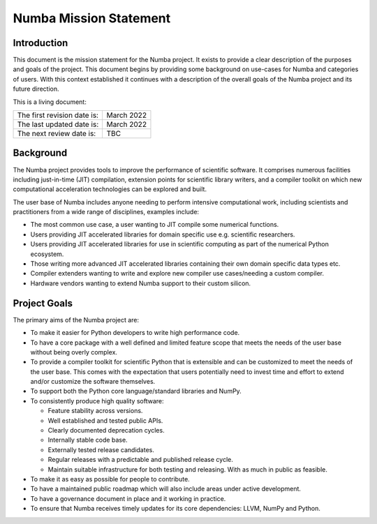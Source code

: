 Numba Mission Statement
=======================

Introduction
------------

This document is the mission statement for the Numba project. It exists to
provide a clear description of the purposes and goals of the project. This
document begins by providing some background on use-cases for Numba and
categories of users. With this context established it continues with a
description of the overall goals of the Numba project and its future direction.

This is a living document:

=========================== ============
The first revision date is: March 2022
The last updated date is:   March 2022
The next review date is:    TBC
=========================== ============

Background
----------

The Numba project provides tools to improve the performance of scientific
software. It comprises numerous facilities including just-in-time (JIT)
compilation, extension points for scientific library writers, and a compiler
toolkit on which new computational acceleration technologies can be explored
and built.

The user base of Numba includes anyone needing to perform intensive
computational work, including scientists and practitioners from a wide range of
disciplines, examples include:

* The most common use case, a user wanting to JIT compile some
  numerical functions.
* Users providing JIT accelerated libraries for domain specific use
  e.g. scientific researchers.
* Users providing JIT accelerated libraries for use in scientific computing as
  part of the numerical Python ecosystem.
* Those writing more advanced JIT accelerated libraries containing their own
  domain specific data types etc.
* Compiler extenders wanting to write and explore new compiler use
  cases/needing a custom compiler.
* Hardware vendors wanting to extend Numba support to their custom silicon.

Project Goals
-------------

The primary aims of the Numba project are:

* To make it easier for Python developers to write high performance code.
* To have a core package with a well defined and limited feature scope that
  meets the needs of the user base without being overly complex.
* To provide a compiler toolkit for scientific Python that is extensible and
  can be customized to meet the needs of the user base. This comes with the
  expectation that users potentially need to invest time and effort to extend
  and/or customize the software themselves.
* To support both the Python core language/standard libraries and NumPy.
* To consistently produce high quality software:

  * Feature stability across versions.
  * Well established and tested public APIs.
  * Clearly documented deprecation cycles.
  * Internally stable code base.
  * Externally tested release candidates.
  * Regular releases with a predictable and published release cycle.
  * Maintain suitable infrastructure for both testing and releasing. With as much
    in public as feasible.

* To make it as easy as possible for people to contribute.
* To have a maintained public roadmap which will also include areas under
  active development.
* To have a governance document in place and it working in practice.
* To ensure that Numba receives timely updates for its core dependencies:
  LLVM, NumPy and Python.

